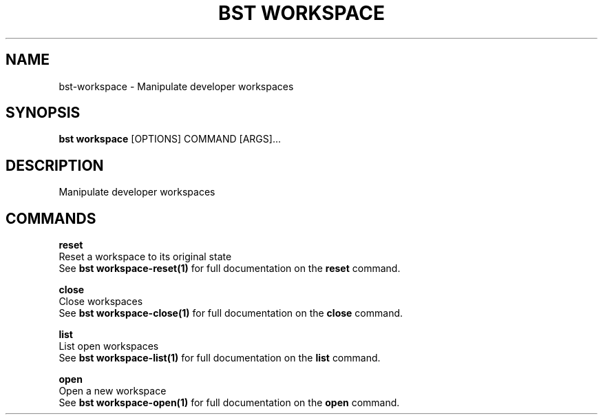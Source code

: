.TH "BST WORKSPACE" "1" "06-Aug-2018" "" "bst workspace Manual"
.SH NAME
bst\-workspace \- Manipulate developer workspaces
.SH SYNOPSIS
.B bst workspace
[OPTIONS] COMMAND [ARGS]...
.SH DESCRIPTION
Manipulate developer workspaces
.SH COMMANDS
.PP
\fBreset\fP
  Reset a workspace to its original state
  See \fBbst workspace-reset(1)\fP for full documentation on the \fBreset\fP command.

.PP
\fBclose\fP
  Close workspaces
  See \fBbst workspace-close(1)\fP for full documentation on the \fBclose\fP command.

.PP
\fBlist\fP
  List open workspaces
  See \fBbst workspace-list(1)\fP for full documentation on the \fBlist\fP command.

.PP
\fBopen\fP
  Open a new workspace
  See \fBbst workspace-open(1)\fP for full documentation on the \fBopen\fP command.
